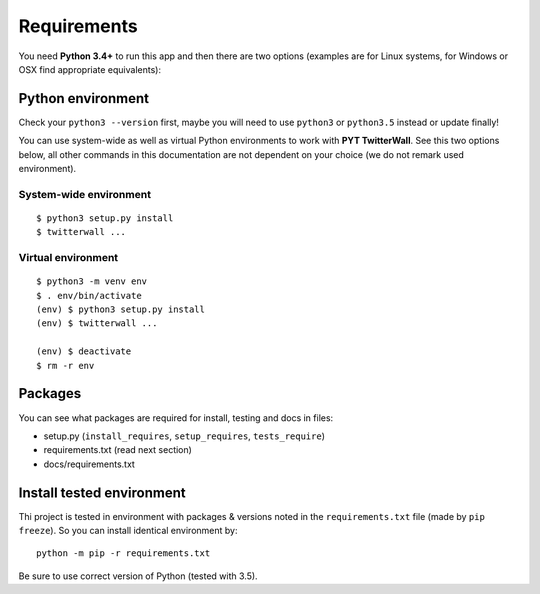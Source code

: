 Requirements
============

You need **Python 3.4+** to run this app and then there are two options
(examples are for Linux systems, for Windows or OSX find appropriate
equivalents):

Python environment
------------------

Check your ``python3 --version`` first, maybe you will need to use
``python3`` or ``python3.5`` instead or update finally!

You can use system-wide as well as virtual Python environments to
work with **PYT TwitterWall**. See this two options below, all other
commands in this documentation are not dependent on your choice (we
do not remark used environment).

System-wide environment
~~~~~~~~~~~~~~~~~~~~~~~

::

   $ python3 setup.py install
   $ twitterwall ...


Virtual environment
~~~~~~~~~~~~~~~~~~~

::

   $ python3 -m venv env
   $ . env/bin/activate
   (env) $ python3 setup.py install
   (env) $ twitterwall ...

   (env) $ deactivate
   $ rm -r env

Packages
--------

You can see what packages are required for install, testing and docs in files:

- setup.py (``install_requires``, ``setup_requires``, ``tests_require``)
- requirements.txt (read next section)
- docs/requirements.txt


Install tested environment
--------------------------

Thi project is tested in environment with packages & versions noted in
the ``requirements.txt`` file (made by ``pip freeze``). So you can install
identical environment by:

::

    python -m pip -r requirements.txt

Be sure to use correct version of Python (tested with 3.5).

